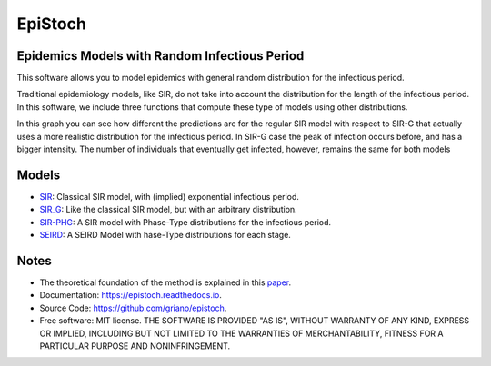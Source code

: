
========
EpiStoch
========


.. image:: https://img.shields.io/pypi/v/epistoch.svg
        :target: https://pypi.python.org/pypi/epistoch

.. image:: https://travis-ci.com/griano/epistoch.svg?branch=master
    :target: https://travis-ci.com/griano/epistoch

.. image:: https://readthedocs.org/projects/epistoch/badge/?version=latest
        :target: https://epistoch.readthedocs.io/en/latest/?badge=latest
        :alt: Documentation Status




Epidemics Models with Random Infectious Period
----------------------------------------------

This software allows you to model epidemics with general random distribution for the infectious period.

Traditional epidemiology models, like SIR, do not take into account the distribution for the length of
the infectious period. In this software, we include three functions that compute these type of models
using other distributions.

.. image:: https://epistoch.readthedocs.io/en/latest/_images/DIVOC-SIR-comp.png

In this graph you can see how different the predictions are for the regular SIR model with respect to SIR-G
that actually uses a more realistic distribution for the infectious period.
In SIR-G case the peak of infection occurs before, and has a bigger intensity.
The number of individuals that eventually get infected, however, remains the same for both models


Models
------
* `SIR <https://epistoch.readthedocs.io/en/latest/epistoch.html#epistoch.sir_g.sir_classical>`_: Classical SIR model, with (implied) exponential infectious period.
* `SIR_G <https://epistoch.readthedocs.io/en/latest/epistoch.html#epistoch.sir_g.sir_g>`_: Like the classical SIR model, but with an arbitrary distribution.
* `SIR-PHG <https://epistoch.readthedocs.io/en/latest/epistoch.html#epistoch.sir_phg.sir_phg>`_: A SIR model with Phase-Type distributions for the infectious period.
* `SEIRD <https://epistoch.readthedocs.io/en/latest/epistoch.html#epistoch.seird_ph.seird_ph>`_: A SEIRD Model with hase-Type distributions for each stage.

Notes
-----

* The theoretical foundation of the method is explained in this paper_.
* Documentation: https://epistoch.readthedocs.io.
* Source Code: https://github.com/griano/epistoch.
* Free software: MIT license. THE SOFTWARE IS PROVIDED "AS IS", WITHOUT WARRANTY OF ANY KIND,
  EXPRESS OR IMPLIED, INCLUDING BUT NOT LIMITED TO THE WARRANTIES OF MERCHANTABILITY,
  FITNESS FOR A PARTICULAR PURPOSE AND NONINFRINGEMENT.




.. _paper: https://github.com/griano/epistoch/blob/master/paper/epistoch/epi_stoch.pdf
